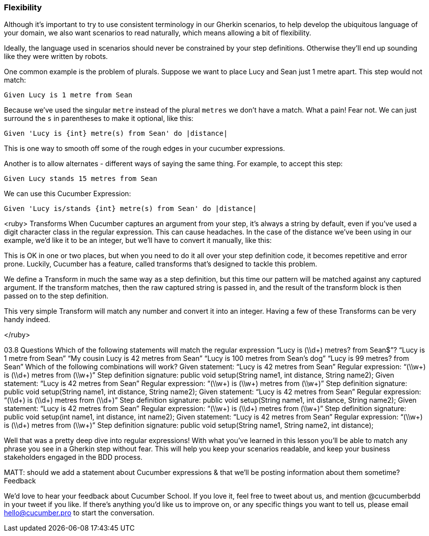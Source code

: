 === Flexibility

Although it’s important to try to use consistent terminology in our Gherkin scenarios, to help develop the ubiquitous language of your domain, we also want scenarios to read naturally, which means allowing a bit of flexibility.

Ideally, the language used in scenarios should never be constrained by your step definitions. Otherwise they’ll end up sounding like they were written by robots.

One common example is the problem of plurals. Suppose we want to place Lucy and Sean just 1 metre apart. This step would not match:

[source, gherkin]
----
Given Lucy is 1 metre from Sean
----

Because we’ve used the singular `metre` instead of the plural `metres` we don’t have a match. What a pain!
Fear not. We can just surround the `s` in parentheses to make it optional, like this:

[source, ruby]
----
Given 'Lucy is {int} metre(s) from Sean' do |distance|
----

This is one way to smooth off some of the rough edges in your cucumber expressions.

Another is to allow alternates - different ways of saying the same thing. For example, to accept this step:

[source, gherkin]
----
Given Lucy stands 15 metres from Sean
----

We can use this Cucumber Expression:
[source, ruby]
----
Given 'Lucy is/stands {int} metre(s) from Sean' do |distance|
----


<ruby>
Transforms
When Cucumber captures an argument from your step, it’s always a string by default, even if you’ve used a digit character class in the regular expression. This can cause headaches. In the case of the distance we’ve been using in our example, we’d like it to be an integer, but we’ll have to convert it manually, like this:

[types distance.to_i in step defs code]

This is OK in one or two places, but when you need to do it all over your step definition code, it becomes repetitive and error prone. Luckily, Cucumber has a feature, called transforms that’s designed to tackle this problem.

We define a Transform in much the same way as a step definition, but this time our pattern will be matched against any captured argument. If the transform matches, then the raw captured string is passed in, and the result of the transform block is then passed on to the step definition.

[writes out a transform for digits to ints]

This very simple Transform will match any number and convert it into an integer. Having a few of these Transforms can be very handy indeed.


</ruby>

03.8 Questions
Which of the following statements will match the regular expression “Lucy is (\\d+) metres? from Sean$”?
“Lucy is 1 metre from Sean”
“My cousin Lucy is 42 metres from Sean”
“Lucy is 100 metres from Sean’s dog”
“Lucy is 99 metres? from Sean”
Which of the following combinations will work?
Given statement: “Lucy is 42 metres from Sean”
Regular expression: “(\\w+) is (\\d+) metres from (\\w+)”
Step definition signature: public void setup(String name1, int distance, String name2);
Given statement: “Lucy is 42 metres from Sean”
Regular expression: “(\\w+) is (\\w+) metres from (\\w+)”
Step definition signature: public void setup(String name1, int distance, String name2);
Given statement: “Lucy is 42 metres from Sean”
Regular expression: “(\\d+) is (\\d+) metres from (\\d+)”
Step definition signature: public void setup(String name1, int distance, String name2);
Given statement: “Lucy is 42 metres from Sean”
Regular expression: “(\\w+) is (\\d+) metres from (\\w+)”
Step definition signature: public void setup(int name1, int distance, int name2);
Given statement: “Lucy is 42 metres from Sean”
Regular expression: “(\\w+) is (\\d+) metres from (\\w+)”
Step definition signature: public void setup(String name1, String name2, int distance);


Well that was a pretty deep dive into regular expressions! With what you’ve learned in this lesson you’ll be able to match any phrase you see in a Gherkin step without fear. This will help you keep your scenarios readable, and keep your business stakeholders engaged in the BDD process.

MATT: should we add a statement about Cucumber expressions & that we’ll be posting information about them sometime?
Feedback

We’d love to hear your feedback about Cucumber School. If you love it, feel free to tweet about us, and mention @cucumberbdd in your tweet if you like. If there’s anything you’d like us to improve on, or any specific things you want to tell us, please email hello@cucumber.pro to start the conversation.

